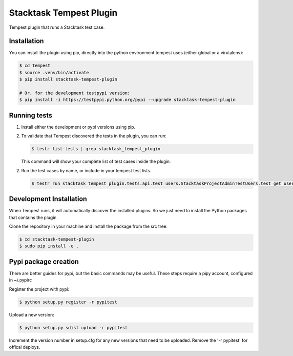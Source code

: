 Stacktask Tempest Plugin
=====================
Tempest plugin that runs a Stacktask test case.

============
Installation
============
You can install the plugin using pip, directly into the python environment tempest uses (either global or a virutalenv):

.. code-block:: bash

    $ cd tempest
    $ source .venv/bin/activate
    $ pip install stacktask-tempest-plugin

    # Or, for the development testpypi version:
    $ pip install -i https://testpypi.python.org/pypi --upgrade stacktask-tempest-plugin

============
Running tests
============
1. Install either the development or pypi versions using pip.

2. To validate that Tempest discovered the tests in the plugin, you can run:

   .. code-block:: bash

    $ testr list-tests | grep stacktask_tempest_plugin

   This command will show your complete list of test cases inside the plugin.


2. Run the test cases by name, or include in your tempest test lists.

   .. code-block:: bash

    $ testr run stacktask_tempest_plugin.tests.api.test_users.StacktaskProjectAdminTestUsers.test_get_users


============
Development Installation
============
When Tempest runs, it will automatically discover the installed plugins. So we just need to install the Python packages that contains the plugin.

Clone the repository in your machine and install the package from the src tree:

.. code-block:: bash

    $ cd stacktask-tempest-plugin
    $ sudo pip install -e .

============
Pypi package creation
============

There are better guides for pypi, but the basic commands may be useful.
These steps require a pipy account, configured in ~/.pypirc

Register the project with pypi:

.. code-block:: bash

    $ python setup.py register -r pypitest


Upload a new version:

.. code-block:: bash

    $ python setup.py sdist upload -r pypitest

Increment the version number in setup.cfg for any new versions that need to be uploaded.
Remove the '-r pypitest' for offical deploys.
